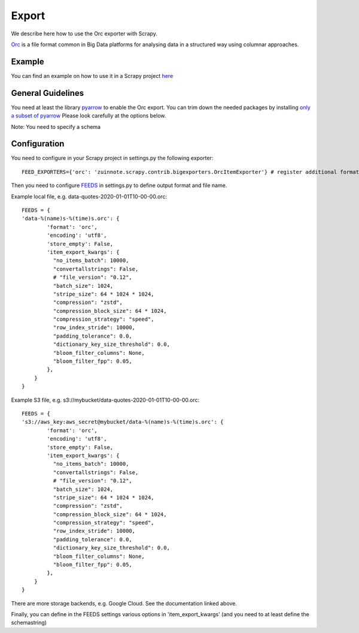 ======
Export
======

We describe here how to use the Orc exporter with Scrapy.

`Orc <https://orc.apache.org/>`_ is a file format common in Big Data platforms for analysing data in a structured way using columnar approaches.

Example
=======
You can find an example on how to use it in a Scrapy project `here <../examples/quotes_orc>`_


General Guidelines
==================

You need at least the library `pyarrow <https://pypi.org/project/pyarrow/>`_ to enable the Orc export. You can trim down the needed packages by installing `only a subset of pyarrow <https://arrow.apache.org/docs/python/install.html#dependencies>`_
Please look carefully at the options below.

Note: You need to specify a schema


Configuration
=============
You need to configure in your Scrapy project in settings.py the following exporter::

  FEED_EXPORTERS={'orc': 'zuinnote.scrapy.contrib.bigexporters.OrcItemExporter'} # register additional format

Then you need to configure `FEEDS <https://docs.scrapy.org/en/latest/topics/feed-exports.html#std-setting-FEEDS>`_ in settings.py to define output format and file name.

Example local file, e.g. data-quotes-2020-01-01T10-00-00.orc::

  FEEDS = {
  'data-%(name)s-%(time)s.orc': {
          'format': 'orc',
          'encoding': 'utf8',
          'store_empty': False,
          'item_export_kwargs': {
            "no_items_batch": 10000,
            "convertallstrings": False,
            # "file_version": "0.12",
            "batch_size": 1024,
            "stripe_size": 64 * 1024 * 1024,
            "compression": "zstd",
            "compression_block_size": 64 * 1024,
            "compression_strategy": "speed",
            "row_index_stride": 10000,
            "padding_tolerance": 0.0,
            "dictionary_key_size_threshold": 0.0,
            "bloom_filter_columns": None,
            "bloom_filter_fpp": 0.05,
          },
      }
  }

Example S3 file, e.g. s3://mybucket/data-quotes-2020-01-01T10-00-00.orc::

  FEEDS = {
  's3://aws_key:aws_secret@mybucket/data-%(name)s-%(time)s.orc': {
          'format': 'orc',
          'encoding': 'utf8',
          'store_empty': False,
          'item_export_kwargs': {
            "no_items_batch": 10000,
            "convertallstrings": False,
            # "file_version": "0.12",
            "batch_size": 1024,
            "stripe_size": 64 * 1024 * 1024,
            "compression": "zstd",
            "compression_block_size": 64 * 1024,
            "compression_strategy": "speed",
            "row_index_stride": 10000,
            "padding_tolerance": 0.0,
            "dictionary_key_size_threshold": 0.0,
            "bloom_filter_columns": None,
            "bloom_filter_fpp": 0.05,
          },
      }
  }


There are more storage backends, e.g. Google Cloud. See the documentation linked above.

Finally, you can define in the FEEDS settings various options in 'item_export_kwargs' (and you need to at least define the schemastring)

.. list-table:: Options for Orc export
   :widths: 25 25 50
   :header-rows: 1
   * - Option
     - Default
     - Description
   * - 'convertallstrings'
     - 'convertallstrings' : False
     - convert all values to string. recommended for compatibility reasons, conversion to native types is suggested as part of the ingestion in the processing platform
   * - 'no_items_batch'
     - 'no_items_batch' : 10000
     - how many items to append to the orc file at once, e.g. between 5,000 and 30,000. The more rows the higher the memory consumption and the better the compression on the final orc file
   * - `pyarrow orc options  <https://arrow.apache.org/docs/python/generated/pyarrow.orc.ORCWriter.html>`_
     - same as for pyarrow ORCWriter except compression which is set to zstd 
     - You can define most of the pyarrow.orc.ORCWriter options. Just set the name of the option to the desired value. For example, "compression": "zstd". Note: Since scrapy-contrib-bigexporter the names have changed and are now the same as for pyarrow.ORCWriter!


   

